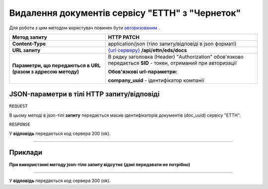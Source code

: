 ##########################################################################################################################
**Видалення документів сервісу "ЕТТН" з "Чернеток"**
##########################################################################################################################

Для роботи з цим методом користувач повинен бути `авторизованим <https://wiki.edi-n.com/uk/latest/API_ETTN/Methods/Authorization.html>`__ .

+--------------------------------------------------------------+---------------------------------------------------------------------------------------------------------------+
|                       **Метод запиту**                       |                                                **HTTP PATCH**                                                 |
+==============================================================+===============================================================================================================+
| **Content-Type**                                             | application/json (тіло запиту/відповіді в json форматі)                                                       |
+--------------------------------------------------------------+---------------------------------------------------------------------------------------------------------------+
| **URL запиту**                                               | `{url серверу} <https://wiki.edi-n.com/uk/latest/API_ETTN/API_ETTN_list.html#url>`__ **/api/ettn/eds/docs**   |
+--------------------------------------------------------------+---------------------------------------------------------------------------------------------------------------+
| **Параметри, що передаються в URL (разом з адресою методу)** | В рядку заголовка (Header) "Authorization" обов'язково передається **SID** - токен, отриманий при авторизації |
|                                                              |                                                                                                               |
|                                                              | **Обов'язкові url-параметри:**                                                                                |
|                                                              |                                                                                                               |
|                                                              | **company_uuid** - ідентифікатор компанії                                                                     |
+--------------------------------------------------------------+---------------------------------------------------------------------------------------------------------------+

**JSON-параметри в тілі HTTP запиту/відповіді**
*******************************************************************

``REQUEST``

В цьому методі в json-тілі **запиту** передається масив ідентифікаторів документів (doc_uuid) сервісу "ЕТТН".

``RESPONSE``

У **відповідь** передається код сервера 200 (ok).

--------------

**Приклади**
*****************

**При використанні методу json-тіло запиту відсутнє (дані передавати не потрібно)**

--------------

У **відповідь** передається код сервера 200 (ok).

